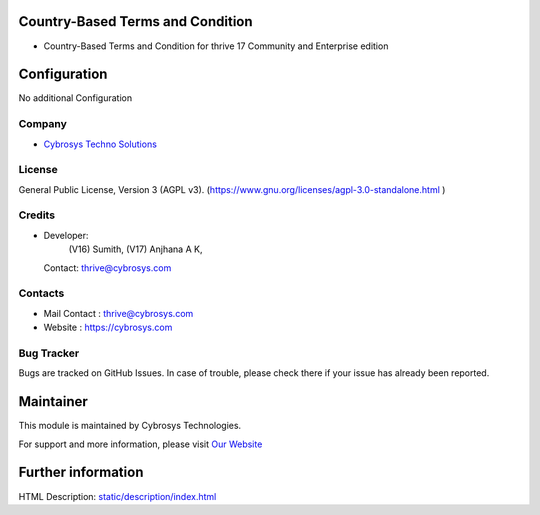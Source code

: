 .. image:: https://img.shields.io/badge/License-AGPL--3-blue.svg
    :target: https://www.gnu.org/licenses/Agpl-3.0-standalone.html
    :alt: License: AGPL-3

Country-Based Terms and Condition
=========================
* Country-Based Terms and Condition for thrive 17 Community and Enterprise edition

Configuration
=============
No additional Configuration

Company
-------
* `Cybrosys Techno Solutions <https://cybrosys.com/>`__

License
-------
General Public License, Version 3 (AGPL v3).
(https://www.gnu.org/licenses/agpl-3.0-standalone.html )

Credits
-------
* Developer:
       (V16) Sumith,
       (V17) Anjhana A K,
  Contact: thrive@cybrosys.com

Contacts
--------
* Mail Contact : thrive@cybrosys.com
* Website : https://cybrosys.com

Bug Tracker
-----------
Bugs are tracked on GitHub Issues. In case of trouble, please check there if your issue has already been reported.

Maintainer
==========
.. image:: https://cybrosys.com/images/logo.png
   :target: https://cybrosys.com

This module is maintained by Cybrosys Technologies.

For support and more information, please visit `Our Website <https://cybrosys.com/>`__

Further information
===================
HTML Description: `<static/description/index.html>`__
